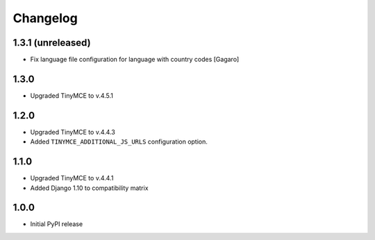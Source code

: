 Changelog
=========
1.3.1 (unreleased)
------------------
- Fix language file configuration for language with country codes [Gagaro]

1.3.0
-----
- Upgraded TinyMCE to v.4.5.1

1.2.0
-----
- Upgraded TinyMCE to v.4.4.3
- Added ``TINYMCE_ADDITIONAL_JS_URLS`` configuration option.

1.1.0
-----

- Upgraded TinyMCE to v.4.4.1
- Added Django 1.10 to compatibility matrix

1.0.0
-----

- Initial PyPI release
